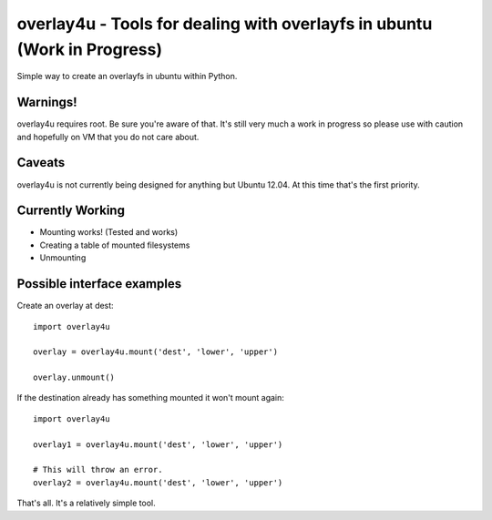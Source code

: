 overlay4u - Tools for dealing with overlayfs in ubuntu (Work in Progress)
=========================================================================

Simple way to create an overlayfs in ubuntu within Python.

Warnings!
---------

overlay4u requires root. Be sure you're aware of that. It's still very much a
work in progress so please use with caution and hopefully on VM that you do not
care about.

Caveats
-------

overlay4u is not currently being designed for anything but Ubuntu 12.04. At
this time that's the first priority.

Currently Working
-----------------

- Mounting works! (Tested and works)
- Creating a table of mounted filesystems
- Unmounting

Possible interface examples
---------------------------

Create an overlay at dest::
    
    import overlay4u

    overlay = overlay4u.mount('dest', 'lower', 'upper')

    overlay.unmount()

If the destination already has something mounted it won't mount again::
    
    import overlay4u

    overlay1 = overlay4u.mount('dest', 'lower', 'upper')
    
    # This will throw an error.
    overlay2 = overlay4u.mount('dest', 'lower', 'upper')

That's all. It's a relatively simple tool.
